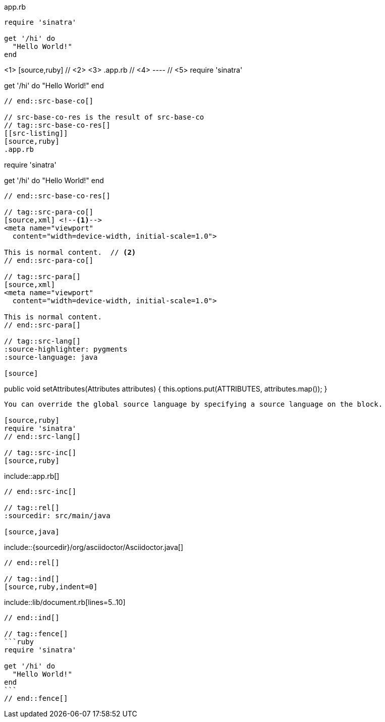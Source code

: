 ////
Included in:

- user-manual: Source blocks
////

// tag::src-base[]
[[app-listing]]
[source,ruby]
.app.rb
----
require 'sinatra'

get '/hi' do
  "Hello World!"
end
----
// end::src-base[]

// tag::src-base-co[]
[[src-listing]] <1>
[source,ruby] // <2> <3>
.app.rb // <4>
---- // <5>
require 'sinatra'

get '/hi' do
  "Hello World!"
end
----
// end::src-base-co[]

// src-base-co-res is the result of src-base-co
// tag::src-base-co-res[]
[[src-listing]]
[source,ruby]
.app.rb
----
require 'sinatra'

get '/hi' do
  "Hello World!"
end
----
// end::src-base-co-res[]

// tag::src-para-co[]
[source,xml] <!--1-->
<meta name="viewport"
  content="width=device-width, initial-scale=1.0">

This is normal content.  // <2>
// end::src-para-co[]

// tag::src-para[]
[source,xml]
<meta name="viewport"
  content="width=device-width, initial-scale=1.0">

This is normal content.
// end::src-para[]

// tag::src-lang[]
:source-highlighter: pygments
:source-language: java

[source]
----
public void setAttributes(Attributes attributes) {
    this.options.put(ATTRIBUTES, attributes.map());
}
----

You can override the global source language by specifying a source language on the block.

[source,ruby]
require 'sinatra'
// end::src-lang[]

// tag::src-inc[]
[source,ruby]
----
\include::app.rb[]
----
// end::src-inc[]

// tag::rel[]
:sourcedir: src/main/java

[source,java]
----
\include::{sourcedir}/org/asciidoctor/Asciidoctor.java[]
----
// end::rel[]

// tag::ind[]
[source,ruby,indent=0]
----
\include::lib/document.rb[lines=5..10]
----
// end::ind[]

// tag::fence[]
```ruby
require 'sinatra'

get '/hi' do
  "Hello World!"
end
```
// end::fence[]
